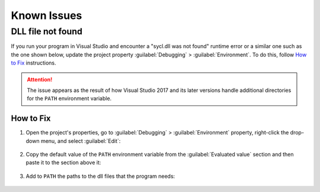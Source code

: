 .. ******************************************************************************
.. * Copyright 2014-2020 Intel Corporation
.. *
.. * Licensed under the Apache License, Version 2.0 (the "License");
.. * you may not use this file except in compliance with the License.
.. * You may obtain a copy of the License at
.. *
.. *     http://www.apache.org/licenses/LICENSE-2.0
.. *
.. * Unless required by applicable law or agreed to in writing, software
.. * distributed under the License is distributed on an "AS IS" BASIS,
.. * WITHOUT WARRANTIES OR CONDITIONS OF ANY KIND, either express or implied.
.. * See the License for the specific language governing permissions and
.. * limitations under the License.
.. *******************************************************************************/

Known Issues
============

DLL file not found
******************

If you run your program in Visual Studio and encounter a "sycl.dll was not found" runtime error
or a similar one such as the one shown below, update the project property :guilabel:`Debugging` > :guilabel:`Environment`. 
To do this, follow `How to Fix`_ instructions.

  .. image:: images/runtime_error.png
    :alt: Unable to start a program: the code execution cannot proceed because XXX.dll was not found. 
    :class: with-border

.. attention::

  The issue appears as the result of how Visual Studio 2017 and its later versions
  handle additional directories for the ``PATH`` environment variable.

How to Fix
----------

1. Open the project's properties, go to :guilabel:`Debugging` > :guilabel:`Environment` property, 
   right-click the drop-down menu, and select :guilabel:`Edit`:

  .. image:: images/vsproj_debug_step1_open.png
    :width: 600
    :alt: Changing configuration properties
    :class: with-border

2. Copy the default value of the ``PATH`` environment variable from the :guilabel:`Evaluated value`
   section and then paste it to the section above it:

  .. image:: images/vsproj_debug_step2_copy.png
    :width: 600
    :alt: Changing configuration properties
    :class: with-border

3. Add to ``PATH`` the paths to the dll files that the program needs:

  .. image:: images/vsproj_debug_step3_add.png
    :width: 600
    :alt: Changing configuration properties
    :class: with-border
